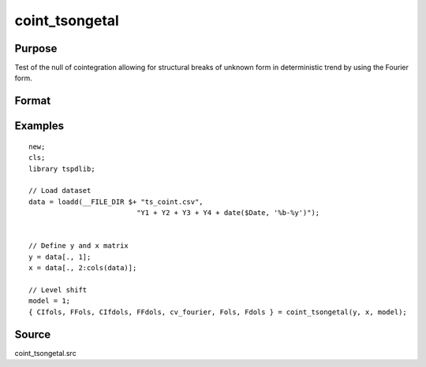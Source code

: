 
coint_tsongetal
==============================================

Purpose
----------------

Test of the null of cointegration allowing for structural breaks of unknown form in deterministic trend by using the Fourier form.

Format
----------------
.. function:: { CIfols, FFols, CIfdols, FFdols, cv, Fols, Fdols } = coint_tsongetal(y, x, model[, bwl, kmax, varm, q])
    :noindexentry:

    :param y: Dependent variable.
    :type y: Nx1 matrix

    :param x: Independent variable.
    :type x: NxK matrix

    :param model: Model to be implemented.

        =========== ========================================
        1           Level shift model with Fourier
        2           Level & trend shift model with Fourier
        =========== ========================================

    :type model: Scalar

    :param bwl: Optional, bandwidth length for long-run variance computation. Default = round(4 * (T/100)^(2/9)).
    :type bwl:  Scalar

    :param kmax: Optional, maximum number of Fourier frequency. Default = 5.
    :type kmax: Scalar

    :param varm: Optional, long-run consistent variance estimation method. Default = 1.

        =========== ======================================================
        1           iid.
        2           Bartlett.
        3           Quadratic Spectral (QS).
        4           SPC with Bartlett /see (Sul, Phillips & Choi, 2005)
        5           SPC with QS
        6           Kurozumi with Bartlett
        7           Kurozumi with QS
        =========== ======================================================

    :type varm: Scalar

    :param q: Optional, number of leads and lags for DOLS estimation. Default = int(4 * (t/100)^(2/9)).
    :type q: Scalar

    :return CIols: CI test based on OLS estimation.
    :rtype CIols: Scalar

    :return FFols: Optimal Fourier frequency based on OLS estimation.
    :rtype FFols: Scalar

    :return CIDols: CI test based on DOLS estimation
    :rtype CIDols: Scalar

    :return FFdols: Optimal Fourier frequency based on DOLS estimation.
    :rtype FFdols: Scalar

    :return Fols: F-stat for Fourier terms significance based on OLS.
    :rtype Fols: Scalar

    :return Fdols: F-stat for Fourier terms significance based on DOLS.
    :rtype Fdols: Scalar

    :return cv: 1%, 5%, 10% critical values for the model chosen.
    :rtype cv: Scalar


Examples
--------

::

  new;
  cls;
  library tspdlib;

  // Load dataset
  data = loadd(__FILE_DIR $+ "ts_coint.csv", 
                            "Y1 + Y2 + Y3 + Y4 + date($Date, '%b-%y')");


  // Define y and x matrix
  y = data[., 1];
  x = data[., 2:cols(data)];

  // Level shift
  model = 1;
  { CIfols, FFols, CIfdols, FFdols, cv_fourier, Fols, Fdols } = coint_tsongetal(y, x, model);

Source
------

coint_tsongetal.src

